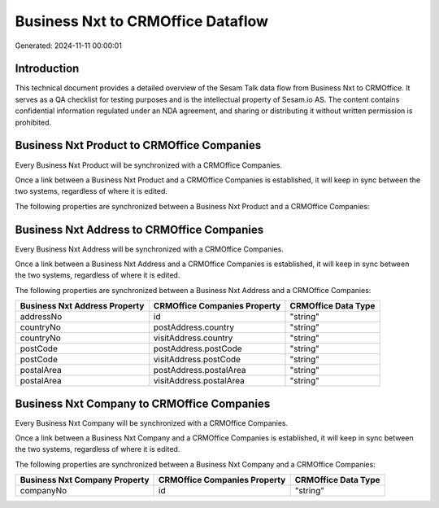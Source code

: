 ==================================
Business Nxt to CRMOffice Dataflow
==================================

Generated: 2024-11-11 00:00:01

Introduction
------------

This technical document provides a detailed overview of the Sesam Talk data flow from Business Nxt to CRMOffice. It serves as a QA checklist for testing purposes and is the intellectual property of Sesam.io AS. The content contains confidential information regulated under an NDA agreement, and sharing or distributing it without written permission is prohibited.

Business Nxt Product to CRMOffice Companies
-------------------------------------------
Every Business Nxt Product will be synchronized with a CRMOffice Companies.

Once a link between a Business Nxt Product and a CRMOffice Companies is established, it will keep in sync between the two systems, regardless of where it is edited.

The following properties are synchronized between a Business Nxt Product and a CRMOffice Companies:

.. list-table::
   :header-rows: 1

   * - Business Nxt Product Property
     - CRMOffice Companies Property
     - CRMOffice Data Type


Business Nxt Address to CRMOffice Companies
-------------------------------------------
Every Business Nxt Address will be synchronized with a CRMOffice Companies.

Once a link between a Business Nxt Address and a CRMOffice Companies is established, it will keep in sync between the two systems, regardless of where it is edited.

The following properties are synchronized between a Business Nxt Address and a CRMOffice Companies:

.. list-table::
   :header-rows: 1

   * - Business Nxt Address Property
     - CRMOffice Companies Property
     - CRMOffice Data Type
   * - addressNo
     - id
     - "string"
   * - countryNo
     - postAddress.country
     - "string"
   * - countryNo
     - visitAddress.country
     - "string"
   * - postCode
     - postAddress.postCode
     - "string"
   * - postCode
     - visitAddress.postCode
     - "string"
   * - postalArea
     - postAddress.postalArea
     - "string"
   * - postalArea
     - visitAddress.postalArea
     - "string"


Business Nxt Company to CRMOffice Companies
-------------------------------------------
Every Business Nxt Company will be synchronized with a CRMOffice Companies.

Once a link between a Business Nxt Company and a CRMOffice Companies is established, it will keep in sync between the two systems, regardless of where it is edited.

The following properties are synchronized between a Business Nxt Company and a CRMOffice Companies:

.. list-table::
   :header-rows: 1

   * - Business Nxt Company Property
     - CRMOffice Companies Property
     - CRMOffice Data Type
   * - companyNo
     - id
     - "string"

